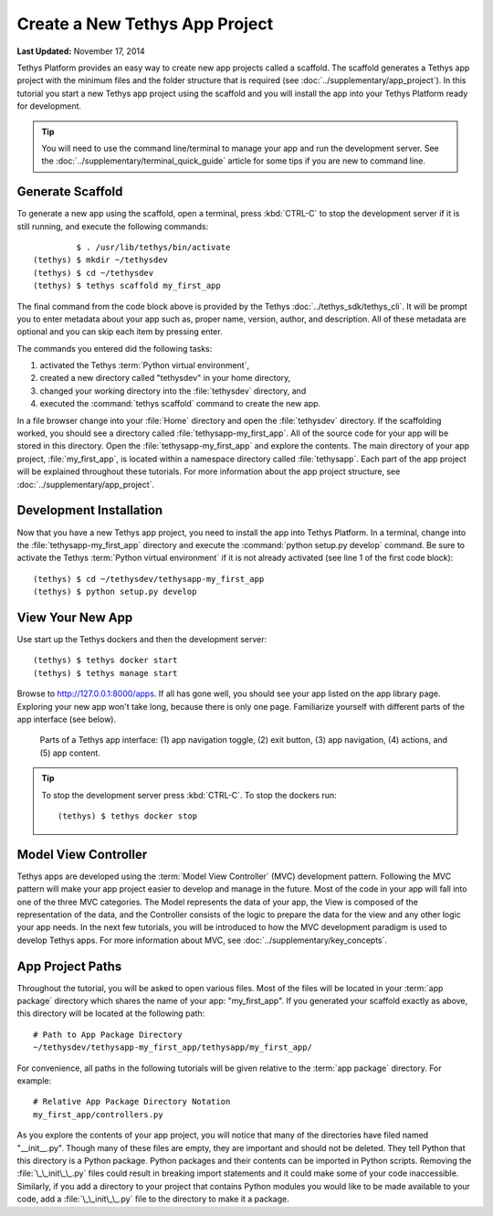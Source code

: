 *******************************
Create a New Tethys App Project
*******************************

**Last Updated:** November 17, 2014

Tethys Platform provides an easy way to create new app projects called a scaffold. The scaffold generates a Tethys app project with the minimum files and the folder structure that is required (see :doc:`../supplementary/app_project`). In this tutorial you start a new Tethys app project using the scaffold and you will install the app into your Tethys Platform ready for development.

.. tip::

   You will need to use the command line/terminal to manage your app and run the development server. See the :doc:`../supplementary/terminal_quick_guide` article for some tips if you are new to command line.

Generate Scaffold
=================

To generate a new app using the scaffold, open a terminal, press :kbd:`CTRL-C` to stop the development server if it is still running, and execute the following commands:

::

             $ . /usr/lib/tethys/bin/activate
    (tethys) $ mkdir ~/tethysdev
    (tethys) $ cd ~/tethysdev
    (tethys) $ tethys scaffold my_first_app

The final command from the code block above is provided by the Tethys :doc:`../tethys_sdk/tethys_cli`. It will be prompt you to enter metadata about your app such as, proper name, version, author, and description. All of these metadata are optional and you can skip each item by pressing enter.

The commands you entered did the following tasks:

1. activated the Tethys :term:`Python virtual environment`,
2. created a new directory called "tethysdev" in your home directory,
3. changed your working directory into the :file:`tethysdev` directory, and
4. executed the :command:`tethys scaffold` command to create the new app.

In a file browser change into your :file:`Home` directory and open the :file:`tethysdev` directory. If the scaffolding worked, you should see a directory called :file:`tethysapp-my_first_app`. All of the source code for your app will be stored in this directory. Open the :file:`tethysapp-my_first_app` and explore the contents. The main directory of your app project, :file:`my_first_app`, is located within a namespace directory called :file:`tethysapp`. Each part of the app project will be explained throughout these tutorials. For more information about the app project structure, see :doc:`../supplementary/app_project`.

Development Installation
========================

Now that you have a new Tethys app project, you need to install the app into Tethys Platform. In a terminal, change into the :file:`tethysapp-my_first_app` directory and execute the :command:`python setup.py develop` command. Be sure to activate the Tethys :term:`Python virtual environment` if it is not already activated (see line 1 of the first code block):

::

    (tethys) $ cd ~/tethysdev/tethysapp-my_first_app
    (tethys) $ python setup.py develop


View Your New App
=================

Use start up the Tethys dockers and then the development server:

::

    (tethys) $ tethys docker start
    (tethys) $ tethys manage start

Browse to `<http://127.0.0.1:8000/apps>`_. If all has gone well, you should see your app listed on the app library page. Exploring your new app won't take long, because there is only one page. Familiarize yourself with different parts of the app interface (see below).

.. figure:: ../images/app_controls.png
    :width: 650px

    Parts of a Tethys app interface: (1) app navigation toggle, (2) exit button, (3) app navigation, (4) actions, and (5) app content.

.. tip::

    To stop the development server press :kbd:`CTRL-C`. To stop the dockers run:

    ::

        (tethys) $ tethys docker stop

Model View Controller
=====================

Tethys apps are developed using the :term:`Model View Controller` (MVC) development pattern. Following the MVC pattern will make your app project easier to develop and manage in the future. Most of the code in your app will fall into one of the three MVC categories. The Model represents the data of your app, the View is composed of the representation of the data, and the Controller consists of the logic to prepare the data for the view and any other logic your app needs. In the next few tutorials, you will be introduced to how the MVC development paradigm is used to develop Tethys apps. For more information about MVC, see :doc:`../supplementary/key_concepts`.

App Project Paths
=================

Throughout the tutorial, you will be asked to open various files. Most of the files will be located in your :term:`app package` directory which shares the name of your app: "my_first_app". If you generated your scaffold exactly as above, this directory will be located at the following path:

::

    # Path to App Package Directory
    ~/tethysdev/tethysapp-my_first_app/tethysapp/my_first_app/

For convenience, all paths in the following tutorials will be given relative to the :term:`app package` directory. For example:

::

    # Relative App Package Directory Notation
    my_first_app/controllers.py

As you explore the contents of your app project, you will notice that many of the directories have filed named "__init__.py". Though many of these files are empty, they are important and should not be deleted. They tell Python that this directory is a Python package. Python packages and their contents can be imported in Python scripts. Removing the :file:`\_\_init\_\_.py` files could result in breaking import statements and it could make some of your code inaccessible. Similarly, if you add a directory to your project that contains Python modules you would like to be made available to your code, add a :file:`\_\_init\_\_.py` file to the directory to make it a package.